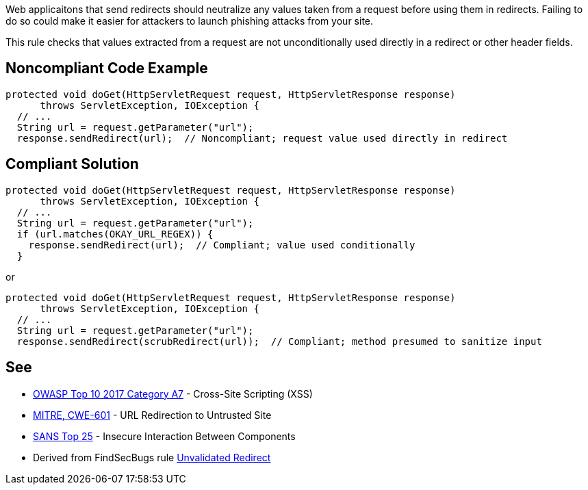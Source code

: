 Web applicaitons that send redirects should neutralize any values taken from a request before using them in redirects. Failing to do so could make it easier for attackers to launch phishing attacks from your site.

This rule checks that values extracted from a request are not unconditionally used directly in a redirect or other header fields.


== Noncompliant Code Example

----
protected void doGet(HttpServletRequest request, HttpServletResponse response) 
      throws ServletException, IOException {
  // ...
  String url = request.getParameter("url");
  response.sendRedirect(url);  // Noncompliant; request value used directly in redirect
----


== Compliant Solution

----
protected void doGet(HttpServletRequest request, HttpServletResponse response) 
      throws ServletException, IOException {
  // ...
  String url = request.getParameter("url");
  if (url.matches(OKAY_URL_REGEX)) {
    response.sendRedirect(url);  // Compliant; value used conditionally
  }
----
or

----
protected void doGet(HttpServletRequest request, HttpServletResponse response) 
      throws ServletException, IOException {
  // ...
  String url = request.getParameter("url");
  response.sendRedirect(scrubRedirect(url));  // Compliant; method presumed to sanitize input
----


== See

* https://www.owasp.org/index.php/Top_10-2017_A7-Cross-Site_Scripting_(XSS)[OWASP Top 10 2017 Category A7] - Cross-Site Scripting (XSS)
* http://cwe.mitre.org/data/definitions/601[MITRE, CWE-601] - URL Redirection to Untrusted Site
* https://www.sans.org/top25-software-errors/#cat1[SANS Top 25] - Insecure Interaction Between Components
* Derived from FindSecBugs rule http://h3xstream.github.io/find-sec-bugs/bugs.htm#UNVALIDATED_REDIRECT[Unvalidated Redirect]

